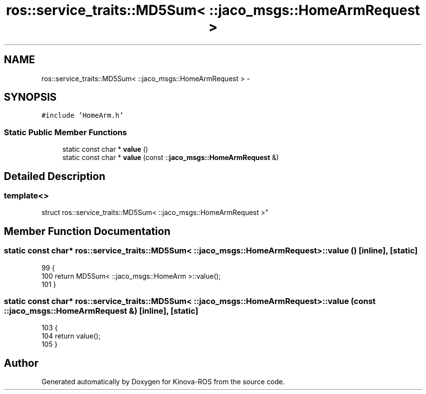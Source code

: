 .TH "ros::service_traits::MD5Sum< ::jaco_msgs::HomeArmRequest >" 3 "Thu Mar 3 2016" "Version 1.0.1" "Kinova-ROS" \" -*- nroff -*-
.ad l
.nh
.SH NAME
ros::service_traits::MD5Sum< ::jaco_msgs::HomeArmRequest > \- 
.SH SYNOPSIS
.br
.PP
.PP
\fC#include 'HomeArm\&.h'\fP
.SS "Static Public Member Functions"

.in +1c
.ti -1c
.RI "static const char * \fBvalue\fP ()"
.br
.ti -1c
.RI "static const char * \fBvalue\fP (const ::\fBjaco_msgs::HomeArmRequest\fP &)"
.br
.in -1c
.SH "Detailed Description"
.PP 

.SS "template<>
.br
struct ros::service_traits::MD5Sum< ::jaco_msgs::HomeArmRequest >"

.SH "Member Function Documentation"
.PP 
.SS "static const char* ros::service_traits::MD5Sum< ::\fBjaco_msgs::HomeArmRequest\fP >::value ()\fC [inline]\fP, \fC [static]\fP"

.PP
.nf
99   {
100     return MD5Sum< ::jaco_msgs::HomeArm >::value();
101   }
.fi
.SS "static const char* ros::service_traits::MD5Sum< ::\fBjaco_msgs::HomeArmRequest\fP >::value (const ::\fBjaco_msgs::HomeArmRequest\fP &)\fC [inline]\fP, \fC [static]\fP"

.PP
.nf
103   {
104     return value();
105   }
.fi


.SH "Author"
.PP 
Generated automatically by Doxygen for Kinova-ROS from the source code\&.
